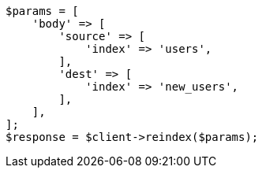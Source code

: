 // indices/put-mapping.asciidoc:465

[source, php]
----
$params = [
    'body' => [
        'source' => [
            'index' => 'users',
        ],
        'dest' => [
            'index' => 'new_users',
        ],
    ],
];
$response = $client->reindex($params);
----
